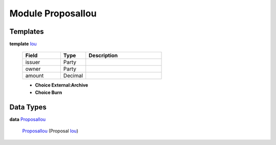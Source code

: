 .. _module-proposaliou-96142:

Module ProposalIou
------------------

Templates
^^^^^^^^^

.. _type-proposaliou-iou-51326:

**template** `Iou <type-proposaliou-iou-51326_>`_

  .. list-table::
     :widths: 15 10 30
     :header-rows: 1
  
     * - Field
       - Type
       - Description
     * - issuer
       - Party
       - 
     * - owner
       - Party
       - 
     * - amount
       - Decimal
       - 
  
  + **Choice External:Archive**
    
  
  + **Choice Burn**
    

Data Types
^^^^^^^^^^

.. _type-proposaliou-proposaliou-81988:

**data** `ProposalIou <type-proposaliou-proposaliou-81988_>`_

  .. _constr-proposaliou-proposaliou-48383:
  
  `ProposalIou <constr-proposaliou-proposaliou-48383_>`_ (Proposal `Iou <type-proposaliou-iou-51326_>`_)
  
